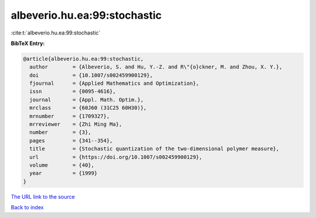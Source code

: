 albeverio.hu.ea:99:stochastic
=============================

:cite:t:`albeverio.hu.ea:99:stochastic`

**BibTeX Entry:**

.. code-block:: bibtex

   @article{albeverio.hu.ea:99:stochastic,
     author        = {Albeverio, S. and Hu, Y.-Z. and R\"{o}ckner, M. and Zhou, X. Y.},
     doi           = {10.1007/s002459900129},
     fjournal      = {Applied Mathematics and Optimization},
     issn          = {0095-4616},
     journal       = {Appl. Math. Optim.},
     mrclass       = {60J60 (31C25 60H30)},
     mrnumber      = {1709327},
     mrreviewer    = {Zhi Ming Ma},
     number        = {3},
     pages         = {341--354},
     title         = {Stochastic quantization of the two-dimensional polymer measure},
     url           = {https://doi.org/10.1007/s002459900129},
     volume        = {40},
     year          = {1999}
   }
`The URL link to the source <https://doi.org/10.1007/s002459900129>`_


`Back to index <../By-Cite-Keys.html>`_
